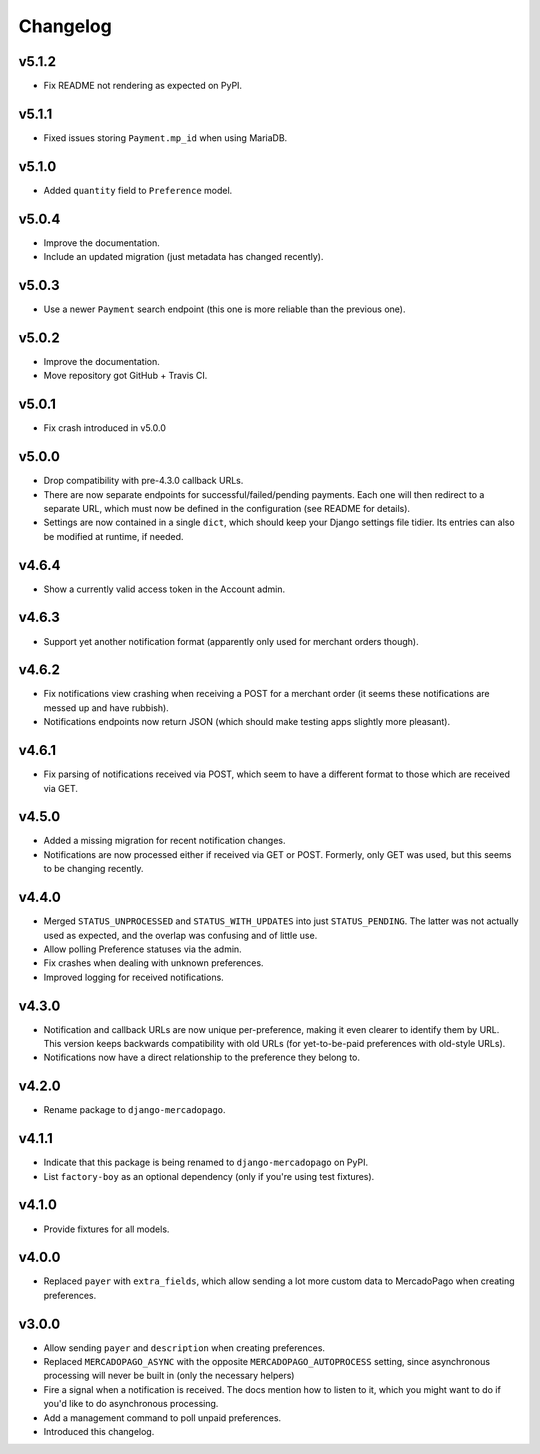 Changelog
=========

v5.1.2
------

* Fix README not rendering as expected on PyPI.

v5.1.1
------

* Fixed issues storing ``Payment.mp_id`` when using MariaDB.

v5.1.0
------
* Added ``quantity`` field to ``Preference`` model.

v5.0.4
------
* Improve the documentation.
* Include an updated migration (just metadata has changed recently).

v5.0.3
------
* Use a newer ``Payment`` search endpoint (this one is more reliable than the
  previous one).

v5.0.2
------
* Improve the documentation.
* Move repository got GitHub + Travis CI.

v5.0.1
------
* Fix crash introduced in v5.0.0

v5.0.0
------
* Drop compatibility with pre-4.3.0 callback URLs.
* There are now separate endpoints for successful/failed/pending payments. Each
  one will then redirect to a separate URL, which must now be defined in the
  configuration (see README for details).
* Settings are now contained in a single ``dict``, which should keep your
  Django settings file tidier.  Its entries can also be modified at runtime, if
  needed.

v4.6.4
------
* Show a currently valid access token in the Account admin.

v4.6.3
------
* Support yet another notification format (apparently only used for merchant
  orders though).

v4.6.2
------
* Fix notifications view crashing when receiving a POST for a merchant order
  (it seems these notifications are messed up and have rubbish).
* Notifications endpoints now return JSON (which should make testing apps
  slightly more pleasant).

v4.6.1
------
* Fix parsing of notifications received via POST, which seem to have a
  different format to those which are received via GET.

v4.5.0
------
* Added a missing migration for recent notification changes.
* Notifications are now processed either if received via GET or POST.
  Formerly, only GET was used, but this seems to be changing recently.

v4.4.0
------

* Merged ``STATUS_UNPROCESSED`` and ``STATUS_WITH_UPDATES`` into just
  ``STATUS_PENDING``. The latter was not actually used as expected, and the
  overlap was confusing and of little use.
* Allow polling Preference statuses via the admin.
* Fix crashes when dealing with unknown preferences.
* Improved logging for received notifications.

v4.3.0
------

* Notification and callback URLs are now unique per-preference, making it
  even clearer to identify them by URL. This version keeps backwards
  compatibility with old URLs (for yet-to-be-paid preferences with old-style
  URLs).
* Notifications now have a direct relationship to the preference they belong
  to.

v4.2.0
------

* Rename package to ``django-mercadopago``.

v4.1.1
------

* Indicate that this package is being renamed to ``django-mercadopago`` on
  PyPI.
* List ``factory-boy`` as an optional dependency (only if you're using test
  fixtures).

v4.1.0
------

* Provide fixtures for all models.

v4.0.0
------

* Replaced ``payer`` with ``extra_fields``, which allow sending a lot more
  custom data to MercadoPago when creating preferences.

v3.0.0
------

* Allow sending ``payer`` and ``description`` when creating preferences.
* Replaced ``MERCADOPAGO_ASYNC`` with the opposite ``MERCADOPAGO_AUTOPROCESS``
  setting, since asynchronous processing will never be built in (only the
  necessary helpers)
* Fire a signal when a notification is received. The docs mention how to listen
  to it, which you might want to do if you'd like to do asynchronous
  processing.
* Add a management command to poll unpaid preferences.
* Introduced this changelog.

